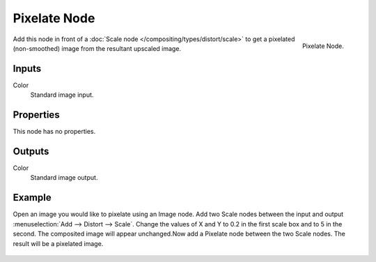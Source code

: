 .. _bpy.types.CompositorNodePixelate:

*************
Pixelate Node
*************

.. figure:: /images/compositing_node-types_CompositorNodePixelate.png
   :align: right

   Pixelate Node.

Add this node in front of a :doc:`Scale node </compositing/types/distort/scale>`
to get a pixelated (non-smoothed) image from the resultant upscaled image.


Inputs
======

Color
   Standard image input.


Properties
==========

This node has no properties.


Outputs
=======

Color
   Standard image output.


Example
=======

Open an image you would like to pixelate using an Image node.
Add two Scale nodes between the input and output :menuselection:`Add --> Distort --> Scale`.
Change the values of X and Y to 0.2 in the first scale box and to 5 in the second.
The composited image will appear unchanged.Now add a Pixelate node between the two Scale nodes.
The result will be a pixelated image. 

.. figure:: /images/compositing_types_filter_pixelate_example.png
